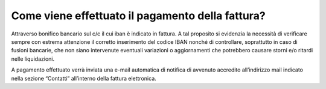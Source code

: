 Come viene effettuato il pagamento della fattura?
=================================================

Attraverso bonifico bancario sul c/c il cui iban è indicato in fattura. A tal proposito si evidenzia la necessità di verificare sempre con estrema attenzione il corretto inserimento del codice IBAN nonché di controllare, soprattutto in caso di fusioni bancarie, che non siano intervenute eventuali variazioni o aggiornamenti che potrebbero causare storni e/o ritardi nelle liquidazioni.

A pagamento effettuato verrà inviata una e-mail automatica di notifica di avvenuto accredito all’indirizzo mail indicato nella sezione “Contatti” all’interno della fattura elettronica.
